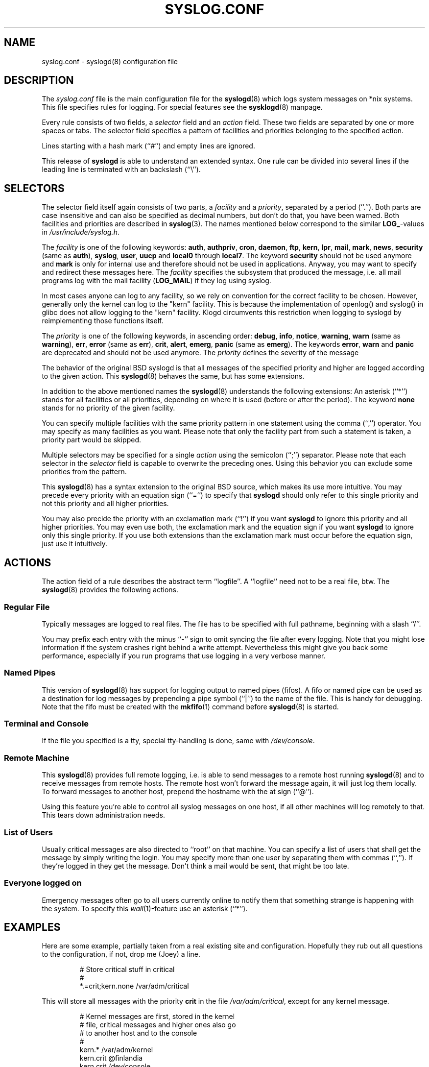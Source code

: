 .\" syslog.conf - syslogd(8) configuration file
.\" Copyright (c) 1995,2006  Joey Schulze <joey@infodrom.org>
.\" 
.\" This file is part of the sysklogd package, a kernel and system log daemon.
.\" 
.\" This program is free software; you can redistribute it and/or modify
.\" it under the terms of the GNU General Public License as published by
.\" the Free Software Foundation; either version 2 of the License, or
.\" (at your option) any later version.
.\" 
.\" This program is distributed in the hope that it will be useful,
.\" but WITHOUT ANY WARRANTY; without even the implied warranty of
.\" MERCHANTABILITY or FITNESS FOR A PARTICULAR PURPOSE.  See the
.\" GNU General Public License for more details.
.\" 
.\" You should have received a copy of the GNU General Public License
.\" along with this program; if not, write to the Free Software
.\" Foundation, Inc., 59 Temple Place - Suite 330, Boston, MA 02111, USA.
.\"
.TH SYSLOG.CONF 5 "30 November 2006" "Version 1.3" "Linux System Administration"
.SH NAME
syslog.conf \- syslogd(8) configuration file
.SH DESCRIPTION
The
.I syslog.conf
file is the main configuration file for the
.BR syslogd (8)
which logs system messages on *nix systems.  This file specifies rules
for logging.  For special features see the
.BR sysklogd (8)
manpage.

Every rule consists of two fields, a 
.I selector
field and an
.I action 
field.  These two fields are separated by one or more spaces or
tabs.  The selector field specifies a pattern of facilities and
priorities belonging to the specified action.

Lines starting with a hash mark (``#'') and empty lines are ignored.

This release of
.B syslogd
is able to understand an extended syntax.  One rule can be divided
into several lines if the leading line is terminated with an backslash
(``\\'').

.SH SELECTORS
The selector field itself again consists of two parts, a
.I facility
and a 
.IR priority ,
separated by a period (``.'').
Both parts are case insensitive and can also be specified as decimal
numbers, but don't do that, you have been warned.  Both facilities and
priorities are described in 
.BR syslog (3).
The names mentioned below correspond to the similar 
.BR LOG_ -values
in
.IR /usr/include/syslog.h .

The
.I facility
is one of the following keywords:
.BR auth ", " authpriv ", " cron ", " daemon ", " ftp ", " kern ", " lpr ", "
.BR mail ", " mark ", " news ", " security " (same as " auth "), "
.BR syslog ", " user ", " uucp " and " local0 " through " local7 .
The keyword 
.B security
should not be used anymore and
.B mark
is only for internal use and therefore should not be used in
applications.  Anyway, you may want to specify and redirect these
messages here.  The
.I facility
specifies the subsystem that produced the message, i.e. all mail
programs log with the mail facility
.BR "" ( LOG_MAIL )
if they log using syslog.

In most cases anyone can log to any facility, so we rely on convention
for the correct facility to be chosen.  However, generally only the
kernel can log to the "kern" facility.  This is because the implementation
of openlog() and syslog() in glibc does not allow logging to the "kern"
facility.  Klogd circumvents this restriction when logging to syslogd
by reimplementing those functions itself.

The
.I priority
is one of the following keywords, in ascending order: 
.BR debug ", " info ", " notice ", " warning ", " warn " (same as "
.BR warning "), " err ", " error " (same as " err "), " crit ", "
.BR alert ", " emerg ", " panic " (same as " emerg ).
The keywords
.BR error ", " warn " and " panic
are deprecated and should not be used anymore.  The
.I priority
defines the severity of the message

The behavior of the original BSD syslogd is that all messages of the
specified priority and higher are logged according to the given
action.  This
.BR syslogd (8)
behaves the same, but has some extensions.

In addition to the above mentioned names the
.BR syslogd (8)
understands the following extensions: An asterisk (``*'') stands for
all facilities or all priorities, depending on where it is used
(before or after the period).  The keyword
.B none
stands for no priority of the given facility.

You can specify multiple facilities with the same priority pattern in
one statement using the comma (``,'') operator.  You may specify as
many facilities as you want.  Please note that only the facility part from
such a statement is taken, a priority part would be skipped.

Multiple selectors may be specified for a single
.I action
using the semicolon (``;'') separator.  Please note that each selector in
the 
.I selector
field is capable to overwrite the preceding ones.  Using this
behavior you can exclude some priorities from the pattern.

This 
.BR syslogd (8)
has a syntax extension to the original BSD source, which makes its use
more intuitive.  You may precede every priority with an equation sign
(``='') to specify that
.B syslogd
should only refer to this single priority and not this priority and
all higher priorities.

You may also precide the priority with an exclamation mark (``!'') if
you want
.B syslogd
to ignore this priority and all higher priorities.
You may even use both, the exclamation mark and the equation sign if
you want
.B syslogd
to ignore only this single priority.  If you use both extensions
than the exclamation mark must occur before the equation sign, just
use it intuitively.

.SH ACTIONS
The action field of a rule describes the abstract term
``logfile''.  A ``logfile'' need not to be a real file, btw.  The
.BR syslogd (8)
provides the following actions.

.SS Regular File
Typically messages are logged to real files.  The file has to be
specified with full pathname, beginning with a slash ``/''.

You may prefix each entry with the minus ``-'' sign to omit syncing
the file after every logging.  Note that you might lose information if
the system crashes right behind a write attempt.  Nevertheless this
might give you back some performance, especially if you run programs
that use logging in a very verbose manner.

.SS Named Pipes
This version of
.BR syslogd (8)
has support for logging output  to
named pipes (fifos).  A fifo or named pipe can be used as
a destination for log messages by prepending a pipe symbol (``|'') to
the name of the file.  This is handy for debugging.  Note that the fifo
must be created with the  
.BR mkfifo (1)
command  before
.BR syslogd (8)
is started.

.SS Terminal and Console
If the file you specified is a tty, special tty-handling is done, same
with
.IR /dev/console .

.SS Remote Machine
This 
.BR syslogd (8)
provides full remote logging, i.e. is able to send messages to a
remote host running 
.BR syslogd (8)
and to receive messages from remote hosts.  The remote
host won't forward the message again, it will just log them
locally.  To forward messages to another host, prepend the hostname
with the at sign (``@'').

Using this feature you're able to control all syslog messages on one
host, if all other machines will log remotely to that.  This tears down
administration needs.

.SS List of Users
Usually critical messages are also directed to ``root'' on that
machine.  You can specify a list of users that shall get the message by
simply writing the login.  You may specify more than one user by
separating them with commas (``,'').  If they're logged in they
get the message.  Don't think a mail would be sent, that might be too
late.

.SS Everyone logged on
Emergency messages often go to all users currently online to notify
them that something strange is happening with the system.  To specify
this
.IR wall (1)-feature
use an asterisk (``*'').

.SH EXAMPLES
Here are some example, partially taken from a real existing site and
configuration.  Hopefully they rub out all questions to the
configuration, if not, drop me (Joey) a line.
.IP
.nf
# Store critical stuff in critical
#
*.=crit;kern.none            /var/adm/critical
.fi
.LP
This will store all messages with the priority
.B crit
in the file
.IR /var/adm/critical ,
except for any kernel message.

.IP
.nf
# Kernel messages are first, stored in the kernel
# file, critical messages and higher ones also go
# to another host and to the console
#
kern.*                       /var/adm/kernel
kern.crit                    @finlandia
kern.crit                    /dev/console
kern.info;kern.!err          /var/adm/kernel-info
.fi
.LP
The first rule directs any message that has the kernel facility to the
file
.IR /var/adm/kernel .
(But recall that only the kernel itself can log to this facility.)

The second statement directs all kernel messages of the priority
.B crit
and higher to the remote host finlandia.  This is useful, because if
the host crashes and the disks get irreparable errors you might not be
able to read the stored messages.  If they're on a remote host, too,
you still can try to find out the reason for the crash.

The third rule directs these messages to the actual console, so the
person who works on the machine will get them, too.

The fourth line tells the syslogd to save all kernel messages that
come with priorities from
.BR info " up to " warning
in the file
.IR /var/adm/kernel-info .
Everything from
.I err
and higher is excluded.

.IP
.nf
# The tcp wrapper loggs with mail.info, we display
# all the connections on tty12
#
mail.=info                   /dev/tty12
.fi
.LP
This directs all messages that uses 
.BR mail.info " (in source " LOG_MAIL " | " LOG_INFO )
to
.IR /dev/tty12 , 
the 12th console.  For example the tcpwrapper
.BR tcpd (8)
uses this as it's default.

.IP
.nf
# Store all mail concerning stuff in a file
#
mail.*;mail.!=info           /var/adm/mail
.fi
.LP
This pattern matches all messages that come with the
.B mail
facility, except for the
.B info
priority.  These will be stored in the file
.IR /var/adm/mail .

.IP
.nf
# Log all mail.info and news.info messages to info
#
mail,news.=info              /var/adm/info
.fi
.LP
This will extract all messages that come either with
.BR mail.info " or with " news.info 
and store them in the file
.IR /var/adm/info .

.IP
.nf
# Log info and notice messages to messages file
#
*.=info;*.=notice;\\
	mail.none  /var/log/messages
.fi
.LP
This lets the
.B syslogd
log all messages that come with either the
.BR info " or the " notice
priority into the file
.IR /var/log/messages ,
except for all messages that use the
.B mail
facility.

.IP
.nf
# Log info messages to messages file
#
*.=info;\\
	mail,news.none       /var/log/messages
.fi
.LP
This statement causes the
.B syslogd
to log all messages that come with the
.B info
priority to the file
.IR /var/log/messages .
But any message coming either with the
.BR mail " or the " news
facility will not be stored.

.IP
.nf
# Emergency messages will be displayed using wall
#
*.=emerg                     *
.fi
.LP
This rule tells the
.B syslogd
to write all emergency messages to all currently logged in users.  This
is the wall action.

.IP
.nf
# Messages of the priority alert will be directed
# to the operator
#
*.alert                      root,joey
.fi
.LP
This rule directs all messages with a priority of
.B alert
or higher to the terminals of the operator, i.e. of the users ``root''
and ``joey'' if they're logged in.

.IP
.nf
*.*                          @finlandia
.fi
.LP
This rule would redirect all messages to a remote host called
finlandia.  This is useful especially in a cluster of machines where
all syslog messages will be stored on only one machine.

.SH CONFIGURATION FILE SYNTAX DIFFERENCES
.B Syslogd
uses a slightly different syntax for its configuration file than
the original BSD sources.  Originally all messages of a specific priority
and above were forwarded to the log file.  The modifiers ``='', ``!''
and ``-'' were added to make the
.B syslogd
more flexible and to use it in a more intuitive manner.

The original BSD syslogd doesn't understand spaces as separators between
the selector and the action field.
.SH FILES
.PD 0
.TP
.I /etc/syslog.conf
Configuration file for
.B syslogd

.SH BUGS
The effects of multiple selectors are sometimes not intuitive.  For
example ``mail.crit,*.err'' will select ``mail'' facility messages at
the level of ``err'' or higher, not at the level of ``crit'' or
higher.

.SH SEE ALSO
.BR sysklogd (8),
.BR klogd (8), 
.BR logger (1),
.BR syslog (2),
.BR syslog (3)

.SH AUTHORS
The
.B syslogd
is taken from BSD sources, Greg Wettstein (greg@wind.enjellic.com)
performed the port to Linux, Martin Schulze (joey@linux.de)
made some bugfixes and added some new features.
